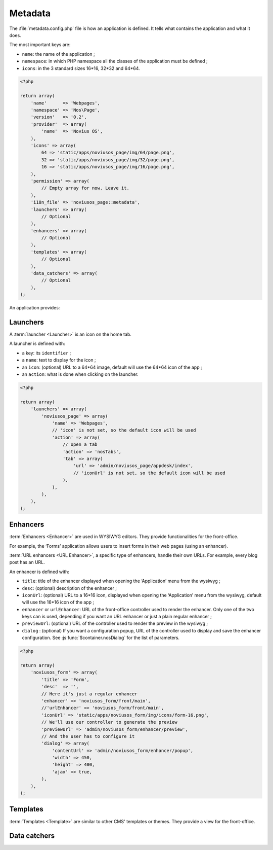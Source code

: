 Metadata
########


The :file:`metadata.config.php` file is how an application is defined. It tells what contains the application and what
it does.

The most important keys are:

- ``name``: the name of the application ;
- ``namespace``: in which PHP namespace all the classes of the application must be defined ;
- ``icons``: in the 3 standard sizes 16*16, 32*32 and 64*64.

.. code-block:: php

    <?php

    return array(
        'name'      => 'Webpages',
        'namespace' => 'Nos\Page',
        'version'   => '0.2',
        'provider'  => array(
            'name'  => 'Novius OS',
        ),
        'icons' => array(
            64 => 'static/apps/noviusos_page/img/64/page.png',
            32 => 'static/apps/noviusos_page/img/32/page.png',
            16 => 'static/apps/noviusos_page/img/16/page.png',
        ),
        'permission' => array(
            // Empty array for now. Leave it.
        ),
        'i18n_file' => 'noviusos_page::metadata',
        'launchers' => array(
            // Optional
        ),
        'enhancers' => array(
            // Optional
        ),
        'templates' => array(
            // Optional
        ),
        'data_catchers' => array(
            // Optional
        ),
    );

An application provides:


Launchers
=========

A :term:`launcher <Launcher>` is an icon on the home tab.

A launcher is defined with:

- a key: its ``identifier`` ;
- a ``name``: text to display for the icon ;
- an ``icon``: (optional) URL to a 64*64 image, default will use the 64*64 icon of the app ;
- an ``action``: what is done when clicking on the launcher.

.. todo::

    Mettre un lien vers la doc des actions PHP.

.. code-block:: php

    <?php

    return array(
        'launchers' => array(
            'noviusos_page' => array(
                'name' => 'Webpages',
                // 'icon' is not set, so the default icon will be used
                'action' => array(
                    // open a tab
                    'action' => 'nosTabs',
                    'tab' => array(
                        'url' => 'admin/noviusos_page/appdesk/index',
                        // 'iconUrl' is not set, so the default icon will be used
                    ),
                ),
            ),
        ),
    );


.. _metadata/enhancers:

Enhancers
=========

:term:`Enhancers <Enhancer>` are used in WYSIWYG editors. They provide functionalities for the front-office.

For example, the ‘Forms’ application allows users to insert forms in their web pages (using an enhancer).

:term:`URL enhancers <URL Enhancer>`, a specific type of enhancers, handle their own URLs. For example, every blog post
has an URL.


.. image:: images/metadata_enhancer.png
	:alt: The ‘Form’ enhancer
	:align: center

An enhancer is defined with:

- ``title``: title of the enhancer displayed when opening the ‘Application’ menu from the wysiwyg ;
- ``desc``: (optional) description of the enhancer ;
- ``iconUrl``: (optional)  URL to a 16*16 icon, displayed when opening the ‘Application’ menu from the wysiwyg, default
  will use the 16*16 icon of the app ;
- ``enhancer`` or ``urlEnhancer``: URL of the front-office controller used to render the enhancer. Only one of the two
  keys can is used, depending if you want an URL enhancer or just a plain regular enhancer ;
- ``previewUrl``: (optional)  URL of the controller used to render the preview in the wysiwyg ;
- ``dialog`` : (optional) If you want a configuration popup, URL of the controller used to display and save the
  enhancer configuration. See :js:func:`$container.nosDialog` for the list of parameters.


.. code-block:: php

    <?php

    return array(
        'noviusos_form' => array(
            'title' => 'Form',
            'desc'  => '',
            // Here it's just a regular enhancer
            'enhancer' => 'noviusos_form/front/main',
            //'urlEnhancer' => 'noviusos_form/front/main',
            'iconUrl' => 'static/apps/noviusos_form/img/icons/form-16.png',
            // We'll use our controller to generate the preview
            'previewUrl' => 'admin/noviusos_form/enhancer/preview',
            // And the user has to configure it
            'dialog' => array(
                'contentUrl' => 'admin/noviusos_form/enhancer/popup',
                'width' => 450,
                'height' => 400,
                'ajax' => true,
            ),
        ),
    );



Templates
=========

:term:`Templates <Template>` are similar to other CMS' templates or themes. They provide a view for the front-office.




Data catchers
=============

.. todo::
    Voir comment faire pour cette section

